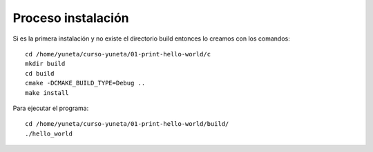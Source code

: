 Proceso instalación
===================

Si es la primera instalación y no existe el directorio build entonces lo creamos con los comandos::

    cd /home/yuneta/curso-yuneta/01-print-hello-world/c
    mkdir build
    cd build
    cmake -DCMAKE_BUILD_TYPE=Debug ..
    make install

Para ejecutar el programa::

    cd /home/yuneta/curso-yuneta/01-print-hello-world/build/
    ./hello_world




